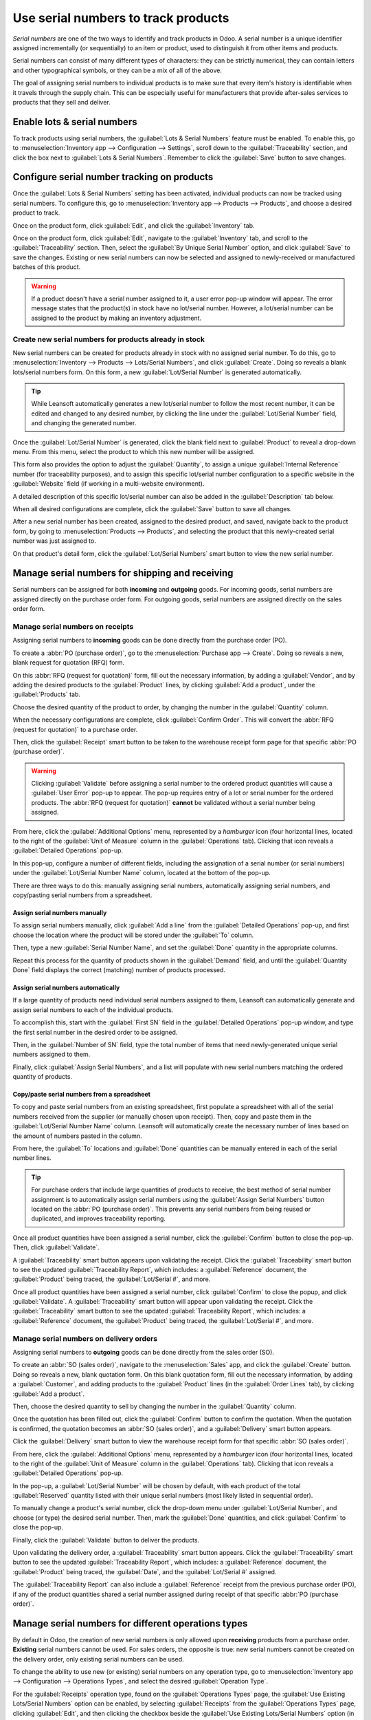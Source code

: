 ====================================
Use serial numbers to track products
====================================

*Serial numbers* are one of the two ways to identify and track products in Odoo. A serial number is
a unique identifier assigned incrementally (or sequentially) to an item or product, used to
distinguish it from other items and products.

Serial numbers can consist of many different types of characters: they can be strictly numerical,
they can contain letters and other typographical symbols, or they can be a mix of all of the above.

The goal of assigning serial numbers to individual products is to make sure that every item's
history is identifiable when it travels through the supply chain. This can be especially useful for
manufacturers that provide after-sales services to products that they sell and deliver.

.. seealso::
   :doc:`/applications/inventory_and_mrp/inventory/management/lots_serial_numbers/lots`

Enable lots & serial numbers
============================

To track products using serial numbers, the :guilabel:`Lots & Serial Numbers` feature must be
enabled. To enable this, go to :menuselection:`Inventory app --> Configuration --> Settings`, scroll
down to the :guilabel:`Traceability` section, and click the box next to :guilabel:`Lots & Serial
Numbers`. Remember to click the :guilabel:`Save` button to save changes.

.. image:: serial_numbers/serial-numbers-enabled-setting.png
   :align: center
   :alt: Enabled lots and serial numbers setting.

Configure serial number tracking on products
============================================

Once the :guilabel:`Lots & Serial Numbers` setting has been activated, individual products can now
be tracked using serial numbers. To configure this, go to :menuselection:`Inventory app --> Products
--> Products`, and choose a desired product to track.

Once on the product form, click :guilabel:`Edit`, and click the :guilabel:`Inventory` tab.

Once on the product form, click :guilabel:`Edit`, navigate to the :guilabel:`Inventory` tab, and
scroll to the :guilabel:`Traceability` section. Then, select the :guilabel:`By Unique Serial Number`
option, and click :guilabel:`Save` to save the changes. Existing or new serial numbers can now be
selected and assigned to newly-received or manufactured batches of this product.

.. image:: serial_numbers/serial-numbers-product-tracking.png
   :align: center
   :alt: Enabled serial number tracking on product form.

.. warning::
   If a product doesn't have a serial number assigned to it, a user error pop-up window will appear.
   The error message states that the product(s) in stock have no lot/serial number. However, a
   lot/serial number can be assigned to the product by making an inventory adjustment.

Create new serial numbers for products already in stock
-------------------------------------------------------

New serial numbers can be created for products already in stock with no assigned serial number. To
do this, go to :menuselection:`Inventory --> Products --> Lots/Serial Numbers`, and click
:guilabel:`Create`. Doing so reveals a blank lots/serial numbers form. On this form, a new
:guilabel:`Lot/Serial Number` is generated automatically.

.. tip::
   While Leansoft automatically generates a new lot/serial number to follow the most recent number, it
   can be edited and changed to any desired number, by clicking the line under the
   :guilabel:`Lot/Serial Number` field, and changing the generated number.

Once the :guilabel:`Lot/Serial Number` is generated, click the blank field next to
:guilabel:`Product` to reveal a drop-down menu. From this menu, select the product to which this new
number will be assigned.

This form also provides the option to adjust the :guilabel:`Quantity`, to assign a unique
:guilabel:`Internal Reference` number (for traceability purposes), and to assign this specific
lot/serial number configuration to a specific website in the :guilabel:`Website` field (if working
in a multi-website environment).

A detailed description of this specific lot/serial number can also be added in the
:guilabel:`Description` tab below.

When all desired configurations are complete, click the :guilabel:`Save` button to save all changes.

.. image:: serial_numbers/serial-numbers-new-serial-number.png
   :align: center
   :alt: New serial number created for existing product stock.

After a new serial number has been created, assigned to the desired product, and saved, navigate
back to the product form, by going to :menuselection:`Products --> Products`, and selecting the
product that this newly-created serial number was just assigned to.

On that product's detail form, click the :guilabel:`Lot/Serial Numbers` smart button to view the new
serial number.

Manage serial numbers for shipping and receiving
================================================

Serial numbers can be assigned for both **incoming** and **outgoing** goods. For incoming goods,
serial numbers are assigned directly on the purchase order form. For outgoing goods, serial numbers
are assigned directly on the sales order form.

Manage serial numbers on receipts
---------------------------------

Assigning serial numbers to **incoming** goods can be done directly from the purchase order (PO).

To create a :abbr:`PO (purchase order)`, go to the :menuselection:`Purchase app --> Create`. Doing
so reveals a new, blank request for quotation (RFQ) form.

On this :abbr:`RFQ (request for quotation)` form, fill out the necessary information, by adding a
:guilabel:`Vendor`, and by adding the desired products to the :guilabel:`Product` lines, by clicking
:guilabel:`Add a product`, under the :guilabel:`Products` tab.

Choose the desired quantity of the product to order, by changing the number in the
:guilabel:`Quantity` column.

When the necessary configurations are complete, click :guilabel:`Confirm Order`. This will convert
the :abbr:`RFQ (request for quotation)` to a purchase order.

Then, click the :guilabel:`Receipt` smart button to be taken to the warehouse receipt form page for
that specific :abbr:`PO (purchase order)`.

.. warning::
   Clicking :guilabel:`Validate` before assigning a serial number to the ordered product quantities
   will cause a :guilabel:`User Error` pop-up to appear. The pop-up requires entry of a lot or
   serial number for the ordered products. The :abbr:`RFQ (request for quotation)` **cannot** be
   validated without a serial number being assigned.

.. image:: serial_numbers/serial-numbers-user-error-popup.png
   :align: center
   :alt: User error popup prompting serial number entry.

From here, click the :guilabel:`Additional Options` menu, represented by a `hamburger` icon (four
horizontal lines, located to the right of the :guilabel:`Unit of Measure` column in the
:guilabel:`Operations` tab). Clicking that icon reveals a :guilabel:`Detailed Operations` pop-up.

In this pop-up, configure a number of different fields, including the assignation of a serial number
(or serial numbers) under the :guilabel:`Lot/Serial Number Name` column, located at the bottom of
the pop-up.

There are three ways to do this: manually assigning serial numbers, automatically assigning serial
numbers, and copy/pasting serial numbers from a spreadsheet.

Assign serial numbers manually
~~~~~~~~~~~~~~~~~~~~~~~~~~~~~~

To assign serial numbers manually, click :guilabel:`Add a line` from the :guilabel:`Detailed
Operations` pop-up, and first choose the location where the product will be stored under the
:guilabel:`To` column.

Then, type a new :guilabel:`Serial Number Name`, and set the :guilabel:`Done` quantity in the
appropriate columns.

Repeat this process for the quantity of products shown in the :guilabel:`Demand` field, and until
the :guilabel:`Quantity Done` field displays the correct (matching) number of products processed.

Assign serial numbers automatically
~~~~~~~~~~~~~~~~~~~~~~~~~~~~~~~~~~~

If a large quantity of products need individual serial numbers assigned to them, Leansoft can
automatically generate and assign serial numbers to each of the individual products.

To accomplish this, start with the :guilabel:`First SN` field in the :guilabel:`Detailed Operations`
pop-up window, and type the first serial number in the desired order to be assigned.

Then, in the :guilabel:`Number of SN` field, type the total number of items that need
newly-generated unique serial numbers assigned to them.

Finally, click :guilabel:`Assign Serial Numbers`, and a list will populate with new serial numbers
matching the ordered quantity of products.

.. image:: serial_numbers/serial-numbers-auto-assign-sn.png
   :align: center
   :alt: Automatic serial number assignment in detailed operations popup.

Copy/paste serial numbers from a spreadsheet
~~~~~~~~~~~~~~~~~~~~~~~~~~~~~~~~~~~~~~~~~~~~

To copy and paste serial numbers from an existing spreadsheet, first populate a spreadsheet with all
of the serial numbers received from the supplier (or manually chosen upon receipt). Then, copy and
paste them in the :guilabel:`Lot/Serial Number Name` column. Leansoft will automatically create the
necessary number of lines based on the amount of numbers pasted in the column.

From here, the :guilabel:`To` locations and :guilabel:`Done` quantities can be manually entered in
each of the serial number lines.

.. image:: serial_numbers/serial-numbers-excel-spreadsheet.png
   :align: center
   :alt: List of serial numbers copied in Excel spreadsheet.

.. tip::
   For purchase orders that include large quantities of products to receive, the best method of
   serial number assignment is to automatically assign serial numbers using the :guilabel:`Assign
   Serial Numbers` button located on the :abbr:`PO (purchase order)`. This prevents any serial
   numbers from being reused or duplicated, and improves traceability reporting.

Once all product quantities have been assigned a serial number, click the :guilabel:`Confirm` button
to close the pop-up. Then, click :guilabel:`Validate`.

A :guilabel:`Traceability` smart button appears upon validating the receipt. Click the
:guilabel:`Traceability` smart button to see the updated :guilabel:`Traceability Report`, which
includes: a :guilabel:`Reference` document, the :guilabel:`Product` being traced, the
:guilabel:`Lot/Serial #`, and more.

Once all product quantities have been assigned a serial number, click :guilabel:`Confirm` to close
the popup, and click :guilabel:`Validate`. A :guilabel:`Traceability` smart button will appear upon
validating the receipt. Click the :guilabel:`Traceability` smart button to see the updated
:guilabel:`Traceability Report`, which includes: a :guilabel:`Reference` document, the
:guilabel:`Product` being traced, the :guilabel:`Lot/Serial #`, and more.

Manage serial numbers on delivery orders
----------------------------------------

Assigning serial numbers to **outgoing** goods can be done directly from the sales order (SO).

To create an :abbr:`SO (sales order)`, navigate to the :menuselection:`Sales` app, and click the
:guilabel:`Create` button. Doing so reveals a new, blank quotation form. On this blank quotation
form, fill out the necessary information, by adding a :guilabel:`Customer`, and adding products to
the :guilabel:`Product` lines (in the :guilabel:`Order Lines` tab), by clicking :guilabel:`Add a
product`.

Then, choose the desired quantity to sell by changing the number in the :guilabel:`Quantity` column.

Once the quotation has been filled out, click the :guilabel:`Confirm` button to confirm the
quotation. When the quotation is confirmed, the quotation becomes an :abbr:`SO (sales order)`, and a
:guilabel:`Delivery` smart button appears.

Click the :guilabel:`Delivery` smart button to view the warehouse receipt form for that specific
:abbr:`SO (sales order)`.

From here, click the :guilabel:`Additional Options` menu, represented by a `hamburger` icon (four
horizontal lines, located to the right of the :guilabel:`Unit of Measure` column in the
:guilabel:`Operations` tab). Clicking that icon reveals a :guilabel:`Detailed Operations` pop-up.

In the pop-up, a :guilabel:`Lot/Serial Number` will be chosen by default, with each product of the
total :guilabel:`Reserved` quantity listed with their unique serial numbers (most likely listed in
sequential order).

To manually change a product's serial number, click the drop-down menu under :guilabel:`Lot/Serial
Number`, and choose (or type) the desired serial number. Then, mark the :guilabel:`Done` quantities,
and click :guilabel:`Confirm` to close the pop-up.

Finally, click the :guilabel:`Validate` button to deliver the products.

.. image:: serial_numbers/serial-numbers-detailed-operations-popup.png
   :align: center
   :alt: Serial numbers listed in detailed operations popup.

Upon validating the delivery order, a :guilabel:`Traceability` smart button appears. Click the
:guilabel:`Traceability` smart button to see the updated :guilabel:`Traceability Report`, which
includes: a :guilabel:`Reference` document, the :guilabel:`Product` being traced, the
:guilabel:`Date`, and the :guilabel:`Lot/Serial #` assigned.

The :guilabel:`Traceability Report` can also include a :guilabel:`Reference` receipt from the
previous purchase order (PO), if any of the product quantities shared a serial number assigned
during receipt of that specific :abbr:`PO (purchase order)`.

Manage serial numbers for different operations types
====================================================

By default in Odoo, the creation of new serial numbers is only allowed upon **receiving** products
from a purchase order. **Existing** serial numbers cannot be used. For sales orders, the opposite is
true: new serial numbers cannot be created on the delivery order, only existing serial numbers can
be used.

To change the ability to use new (or existing) serial numbers on any operation type, go to
:menuselection:`Inventory app --> Configuration --> Operations Types`, and select the desired
:guilabel:`Operation Type`.

For the :guilabel:`Receipts` operation type, found on the :guilabel:`Operations Types` page, the
:guilabel:`Use Existing Lots/Serial Numbers` option can be enabled, by selecting
:guilabel:`Receipts` from the :guilabel:`Operations Types` page, clicking :guilabel:`Edit`, and then
clicking the checkbox beside the :guilabel:`Use Existing Lots/Serial Numbers` option (in the
:guilabel:`Traceability` section). Lastly, click the :guilabel:`Save` button to save the changes.

For the :guilabel:`Delivery Orders` operation type, located on the :guilabel:`Operations Types`
page, the :guilabel:`Create New Lots/Serial Numbers` option can be enabled, by selecting
:guilabel:`Delivery Orders` from the :guilabel:`Operations Types` page, clicking :guilabel:`Edit`,
and clicking the checkbox beside the :guilabel:`Create New Lots/Serial Numbers` option (in the
:guilabel:`Traceability` section). Be sure to click :guilabel:`Save` to save changes.

.. image:: serial_numbers/serial-numbers-operations-types.png
   :align: center
   :alt: Enabled traceability setting in operations type form.

Serial number traceability
==========================

Manufacturers and companies can refer to the traceability reports to see the entire lifecycle of a
product: where it came from (and when), where it was stored, and who it went to.

To see the full traceability of a product, or group by serial numbers, go to
:menuselection:`Inventory app --> Products --> Lots/Serial Numbers`. Doing so reveals the
:guilabel:`Lots/Serial Numbers` dashboard.

From here, products with serial numbers assigned to them will be listed by default, and can be
expanded to show what serial numbers have been specifically assigned to them.

To group by serial numbers (or lots), first remove any default filters from the search bar in the
upper-right corner. Then, click :guilabel:`Group By`, and select :guilabel:`Add Custom Group`, which
reveals a mini drop-down menu. From this mini drop-down menu, select :guilabel:`Lot/Serial Number`,
and click :guilabel:`Apply`.

Doing so reveals all existing serial numbers and lots, and can be expanded to show all quantities of
products with that assigned number. For unique serial numbers that are not reused, there should be
just one product per serial number.

.. image:: serial_numbers/serial-numbers-reporting-page.png
   :align: center
   :alt: Serial numbers reporting page with drop-down lists.

.. tip::
   For additional information regarding an individual serial number (or lot number), click the line
   item for the serial number to reveal that specific serial number's :guilabel:`Serial Number`
   form. From this form, click the :guilabel:`Location` and :guilabel:`Traceability` smart buttons
   to see all stock on-hand using that serial number, and any operations made using that serial
   number.

.. seealso::
   :doc:`/applications/inventory_and_mrp/inventory/management/lots_serial_numbers/differences`
